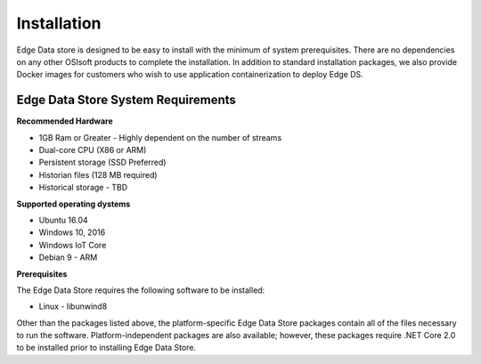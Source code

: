 
Installation
*******************************

Edge Data store is designed to be easy to install with the minimum of system prerequisites. 
There are no dependencies on any other OSIsoft products to complete the installation. 
In addition to standard installation packages, we also provide Docker images for customers
who wish to use application containerization to deploy Edge DS. 

Edge Data Store System Requirements
-----------------------------------

**Recommended Hardware**


* 1GB Ram or Greater - Highly dependent on the number of streams
* Dual-core CPU (X86 or ARM)
* Persistent storage (SSD Preferred)
* Historian files (128 MB required)
* Historical storage - TBD

**Supported operating dystems**

* Ubuntu 16.04
* Windows 10, 2016 
* Windows IoT Core 
* Debian 9 - ARM

**Prerequisites**


The Edge Data Store requires the following software to be installed: 

* Linux - libunwind8 

Other than the packages listed above, the platform-specific Edge Data Store packages contain all of the files necessary to run the software. Platform-independent packages are also available; however, these packages require .NET Core 2.0 to be installed prior to installing Edge Data Store. 

